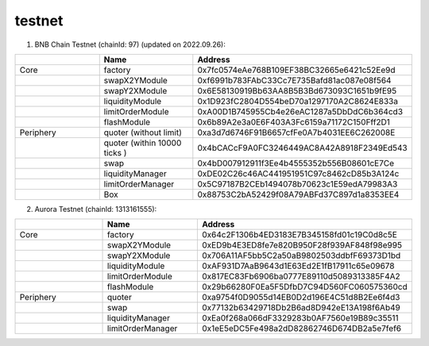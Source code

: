 testnet
==================


1. BNB Chain Testnet (chainId: 97) (updated on 2022.09.26):

.. list-table:: 
    :widths: 25 25 50
    :header-rows: 1

    * -  
      - Name
      - Address
    * - Core
      - factory
      - 0x7fc0574eAe768B109EF38BC32665e6421c52Ee9d
    * -
      - swapX2YModule 
      - 0xf6991b783FAbC33Cc7E735Bafd81ac087e08f564
    * -
      - swapY2XModule 
      - 0x6E58130919Bb63AA8B5B3Bd673093C1651b9fE95
    * -
      - liquidityModule
      - 0x1D923fC2804D554beD70a1297170A2C8624E833a
    * -
      - limitOrderModule
      - 0xA00D1B745955Cb4e26eAC1287a5DbDdC6b364cd3
    * - 
      - flashModule
      - 0x6b89A2e3a0E6F403A3Fc6159a71172C150Fff2D1

    * - Periphery
      - quoter (without limit)
      - 0xa3d7d6746F91B6657cfFe0A7b4031EE6C262008E
    * - 
      - quoter (within 10000 ticks )
      - 0x4bCACcF9A0FC3246449AC8A42A8918F2349Ed543
    * - 
      - swap
      - 0x4bD007912911f3Ee4b4555352b556B08601cE7Ce
    * -
      - liquidityManager
      - 0xDE02C26c46AC441951951C97c8462cD85b3A124c
    * - 
      - limitOrderManager
      - 0x5C97187B2CEb1494078b70623c1E59edA79983A3
    * - 
      - Box
      - 0x88753C2bA52429f08A79ABFd37C897d1a8353EE4

2. Aurora Testnet (chainId: 1313161555):

.. list-table:: 
    :widths: 25 25 50
    :header-rows: 1

    * -  
      - Name
      - Address
    * - Core
      - factory
      - 0x64c2F1306b4ED3183E7B345158fd01c19C0d8c5E 
    * -
      - swapX2YModule 
      - 0xED9b4E3ED8fe7e820B950F28f939AF848f98e995
    * -
      - swapY2XModule 
      - 0x706A11AF5bb5C2a50aB9802503ddbfF69373D1bd
    * -
      - liquidityModule
      - 0xAF931D7AaB9643d1E63Ed2E1fB17911c65e09678
    * -
      - limitOrderModule
      - 0x817EC83Fb6906ba0777E89110d5089313385F4A2
    * - 
      - flashModule
      - 0x29b66280F0Ea5F5DfbD7C94D560FC060575360cd

    * - Periphery
      - quoter 
      - 0xa9754f0D9055d14EB0D2d196E4C51d8B2Ee6f4d3
    * - 
      - swap
      - 0x77132b63429718Db2B6ad8D942eE13A198f6Ab49
    * -
      - liquidityManager
      - 0xEa0f268a066dF3329283b0AF7560e19B89c35511
    * - 
      - limitOrderManager
      - 0x1eE5eDC5Fe498a2dD82862746D674DB2a5e7fef6

